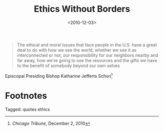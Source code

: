 #+date: <2010-12-03>
#+filetags: quotes ethics
#+title: Ethics Without Borders

#+ATTR_HTML: :class bigquote
#+begin_quote
The ethical and moral issues that face people in the U.S. have a great deal to do with how we see the world, whether we see it as interconnected or not, our responsibility for our neighbors nearby and far away, how we're going to use the resources and the gifts we have to the benefit of somebody beyond our own selves
#+end_quote

#+ATTR_HTML: :class bigquote
Episcopal Presiding Bishop Katharine Jefferts Schori[fn:1] 

* Footnotes

[fn:1] /Chicago Tribune/, December 2, 2010 


#+begin_tagline
Tagged: quotes ethics
#+end_tagline
